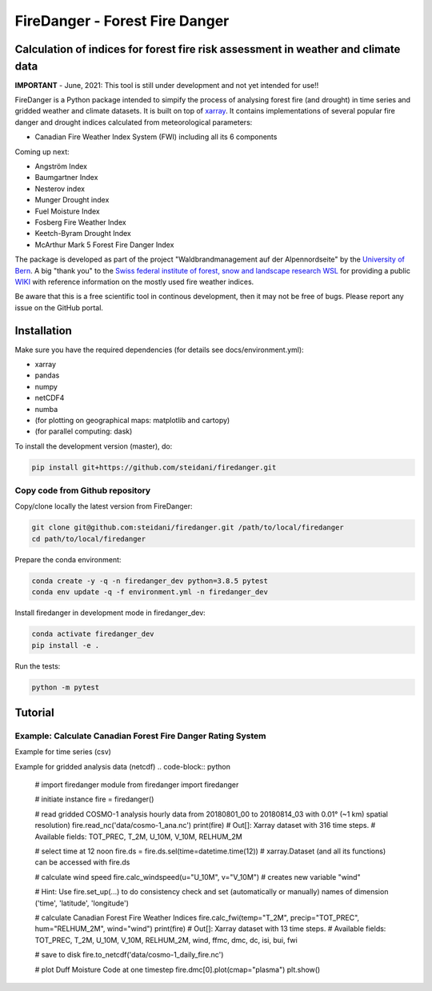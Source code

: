 ###########################
FireDanger - Forest Fire Danger 
###########################
==================================================================================
Calculation of indices for forest fire risk assessment in weather and climate data
==================================================================================

**IMPORTANT** - June, 2021:  This tool is still under development and not yet intended for use!! 

FireDanger is a Python package intended to simpify the process of analysing forest fire (and drought) in time series and gridded weather and climate datasets. It is built on top of `xarray`_.  
It contains implementations of several popular fire danger and drought indices calculated from meteorological parameters:

- Canadian Fire Weather Index System (FWI) including all its 6 components

Coming up next:  

- Angström Index  
- Baumgartner Index  
- Nesterov index  
- Munger Drought index  
- Fuel Moisture Index  
- Fosberg Fire Weather Index  
- Keetch-Byram Drought Index  
- McArthur Mark 5 Forest Fire Danger Index  

The package is developed as part of the project "Waldbrandmanagement auf der Alpennordseite" by the `University of Bern <https://www.geography.unibe.ch/about_us/staff/dr_steinfeld_daniel/index_eng.html>`_.  
A big "thank you" to the `Swiss federal institute of forest, snow and landscape research WSL <https://www.wsl.ch/en/index.html>`_ for providing a public `WIKI <https://wikifire.wsl.ch/tiki-index.html>`_ with reference information on the mostly used fire weather indices.

..
  References
.. _xarray: https://xarray.pydata.org/en/stable/


Be aware that this is a free scientific tool in continous development, then it may not be free of bugs. Please report any issue on the GitHub portal.

============
Installation
============

Make sure you have the required dependencies (for details see docs/environment.yml):

- xarray
- pandas
- numpy
- netCDF4
- numba
- (for plotting on geographical maps: matplotlib and cartopy)
- (for parallel computing: dask)
 
To install the development version (master), do:

.. code:: bash

    pip install git+https://github.com/steidani/firedanger.git

Copy code from Github repository
--------------------------------

Copy/clone locally the latest version from FireDanger:

.. code-block:: bash

    git clone git@github.com:steidani/firedanger.git /path/to/local/firedanger
    cd path/to/local/firedanger

Prepare the conda environment:

.. code-block:: bash

    conda create -y -q -n firedanger_dev python=3.8.5 pytest
    conda env update -q -f environment.yml -n firedanger_dev

Install firedanger in development mode in firedanger_dev:

.. code-block:: bash

    conda activate firedanger_dev
    pip install -e .

Run the tests:

.. code-block:: bash

    python -m pytest


==========
Tutorial
==========

Example: Calculate Canadian Forest Fire Danger Rating System
------------------------------------------------------------

Example for time series (csv)

.. code-block:: python 
   # import firedanger module 
   from firedanger import firedanger

   # initiate instance and read time series (measurement) from weather station 
   # measurements are taken daily at 12 noon from 19910501 to 19911130.
   fire = firedanger('data/measurement.csv')
   print(fire)
   # Out[]: Xarray dataset with 214 time steps. 
   #        Available fields: index, stn, T, P, H, U

   # no preprocessing needed: data is already measured at 12 noon

   # calculate Canadian Forest Fire Weather Indices
   fire.calc_fwi(temp="T", precip="P", hum="H", wind="U")
   print(fire)
   # Out[]:	Xarray dataset with 214 time steps. 
   #        Available fields: index, stn, T, P, H, U, ffmc, dmc, dc, isi, bui, fwi

   # save to disk as csv
   fire.to_dataframe().to_csv("data/measurement_fire.csv")

   # plot temporal evolution of Duff Moisutre Code
   fire.dmc.plot()
   plt.show()

.. image:: docs/1991_dmc_measurement.png
   :width: 5 px
   :align: center

Example for gridded analysis data (netcdf)
.. code-block:: python 
   
   # import firedanger module 
   from firedanger import firedanger

   # initiate instance
   fire = firedanger()
   
   # read gridded COSMO-1 analysis hourly data from 20180801_00 to 20180814_03 with 0.01° (~1 km) spatial resolution)
   fire.read_nc('data/cosmo-1_ana.nc')
   print(fire)
   # Out[]:	Xarray dataset with 316 time steps. 
   #	    Available fields: TOT_PREC, T_2M, U_10M, V_10M, RELHUM_2M

   # select time at 12 noon
   fire.ds = fire.ds.sel(time=datetime.time(12))
   # xarray.Dataset (and all its functions) can be accessed with fire.ds
  
   # calculate wind speed
   fire.calc_windspeed(u="U_10M", v="V_10M")
   # creates new variable "wind"

   # Hint: Use fire.set_up(...) to do consistency check and set (automatically or manually) names of dimension ('time', 'latitude', 'longitude')

   # calculate Canadian Forest Fire Weather Indices
   fire.calc_fwi(temp="T_2M", precip="TOT_PREC", hum="RELHUM_2M", wind="wind")
   print(fire)
   # Out[]:	Xarray dataset with 13 time steps. 
   #	    Available fields: TOT_PREC, T_2M, U_10M, V_10M, RELHUM_2M, wind, ffmc, dmc, dc, isi, bui, fwi

   # save to disk
   fire.to_netcdf('data/cosmo-1_daily_fire.nc')

   # plot Duff Moisture Code at one timestep
   fire.dmc[0].plot(cmap="plasma")
   plt.show()

.. image:: docs/20180801_dmc_cosmo1.png
   :width: 5 px
   :align: center
